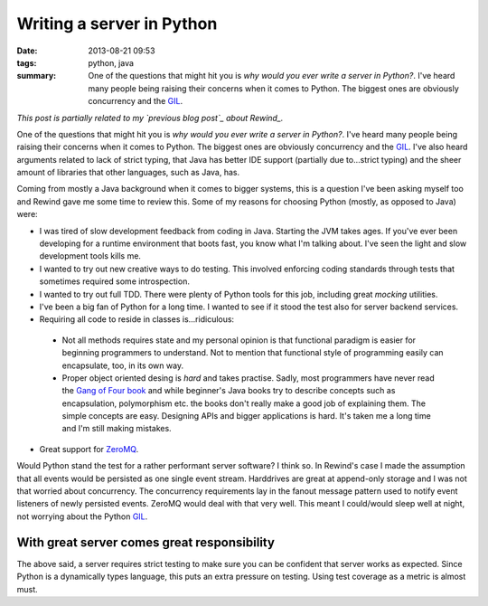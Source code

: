 Writing a server in Python
##########################

:date: 2013-08-21 09:53
:tags: python, java
:summary:
    One of the questions that might hit you is *why would you ever write
    a server in Python?*. I've heard many people being raising their
    concerns when it comes to Python. The biggest ones are obviously
    concurrency and the GIL_.

*This post is partially related to my `previous blog post`_ about
Rewind_.*

.. _previous blog post: |filename|CQRS-time-to-rewind.rst
.. _Rewind: http://www.github.com/JensRantil/rewind

One of the questions that might hit you is *why would you ever write a
server in Python?*. I've heard many people being raising their concerns
when it comes to Python. The biggest ones are obviously concurrency and
the GIL_. I've also heard arguments related to lack of strict typing,
that Java has better IDE support (partially due to...strict typing) and
the sheer amount of libraries that other languages, such as Java, has.

Coming from mostly a Java background when it comes to bigger systems,
this is a question I've been asking myself too and Rewind gave me some
time to review this. Some of my reasons for choosing Python (mostly, as
opposed to Java) were:

* I was tired of slow development feedback from coding in Java. Starting
  the JVM takes ages. If you've ever been developing for a runtime
  environment that boots fast, you know what I'm talking about. I've seen
  the light and slow development tools kills me.

* I wanted to try out new creative ways to do testing. This involved
  enforcing coding standards through tests that sometimes required some
  introspection.

* I wanted to try out full TDD. There were plenty of Python tools for
  this job, including great `mocking` utilities.

* I've been a big fan of Python for a long time. I wanted to see if it
  stood the test also for server backend services.

* Requiring all code to reside in classes is...ridiculous:
 
 * Not all methods requires state and my personal opinion is that
   functional paradigm is easier for beginning programmers to
   understand. Not to mention that functional style of programming
   easily can encapsulate, too, in its own way.

 * Proper object oriented desing is *hard* and takes practise. Sadly,
   most programmers have never read the `Gang of Four book`_ and while
   beginner's Java books try to describe concepts such as encapsulation,
   polymorphism etc. the books don't really make a good job of
   explaining them. The simple concepts are easy.  Designing APIs and
   bigger applications is hard. It's taken me a long time and I'm still
   making mistakes.

* Great support for ZeroMQ_.

.. _mocking: https://pypi.python.org/pypi/mock/
.. _ZeroMQ: http://www.zeromq.org
.. _Gang of Four book: http://www.amazon.com/Design-Patterns-Elements-Reusable-Object-Oriented/dp/0201633612

Would Python stand the test for a rather performant server software? I
think so.  In Rewind's case I made the assumption that all events would
be persisted as one single event stream. Harddrives are great at
append-only storage and I was not that worried about concurrency. The
concurrency requirements lay in the fanout message pattern used to
notify event listeners of newly persisted events. ZeroMQ would deal with
that very well. This meant I could/would sleep well at night, not
worrying about the Python GIL_.

.. _GIL: http://wiki.python.org/moin/GlobalInterpreterLock

With great server comes great responsibility
--------------------------------------------
The above said, a server requires strict testing to make sure you can be
confident that server works as expected. Since Python is a dynamically
types language, this puts an extra pressure on testing. Using test
coverage as a metric is almost must.

